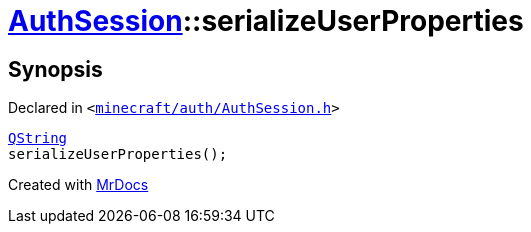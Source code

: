 [#AuthSession-serializeUserProperties]
= xref:AuthSession.adoc[AuthSession]::serializeUserProperties
:relfileprefix: ../
:mrdocs:


== Synopsis

Declared in `&lt;https://github.com/PrismLauncher/PrismLauncher/blob/develop/launcher/minecraft/auth/AuthSession.h#L12[minecraft&sol;auth&sol;AuthSession&period;h]&gt;`

[source,cpp,subs="verbatim,replacements,macros,-callouts"]
----
xref:QString.adoc[QString]
serializeUserProperties();
----



[.small]#Created with https://www.mrdocs.com[MrDocs]#
